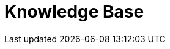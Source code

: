 = Knowledge Base
// the content of this page will be automatically generated from the catalog
:page-layout: kb-index
